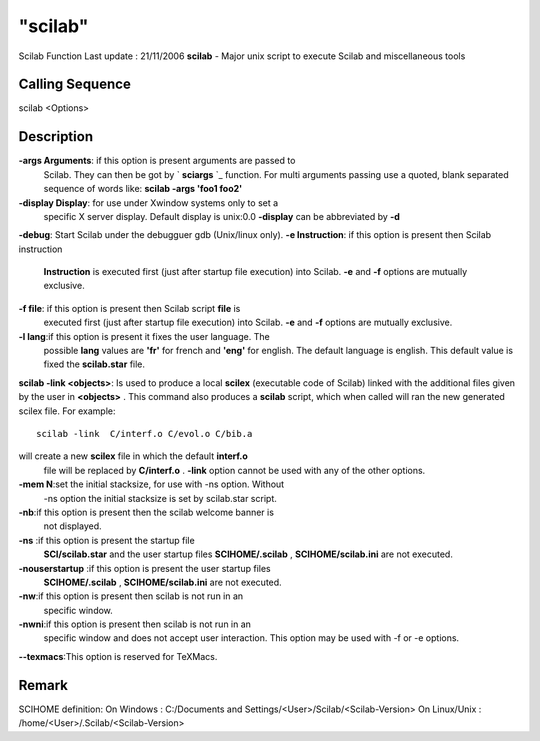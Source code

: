 ====
"scilab"
====

Scilab Function Last update : 21/11/2006
**scilab** - Major unix script to execute Scilab and miscellaneous
tools



Calling Sequence
~~~~~~~~~~~~~~~~

scilab <Options>




Description
~~~~~~~~~~~

**-args Arguments**: if this option is present arguments are passed to
  Scilab. They can then be got by ` **sciargs** `_ function. For multi
  arguments passing use a quoted, blank separated sequence of words
  like: **scilab -args 'foo1 foo2'**
**-display Display**: for use under Xwindow systems only to set a
  specific X server display. Default display is unix:0.0 **-display**
  can be abbreviated by **-d**
**-debug**: Start Scilab under the debugguer gdb (Unix/linux only).
**-e Instruction**: if this option is present then Scilab instruction
  **Instruction** is executed first (just after startup file execution)
  into Scilab. **-e** and **-f** options are mutually exclusive.
**-f file**: if this option is present then Scilab script **file** is
  executed first (just after startup file execution) into Scilab. **-e**
  and **-f** options are mutually exclusive.
**-l lang**:if this option is present it fixes the user language. The
  possible **lang** values are **'fr'** for french and **'eng'** for
  english. The default language is english. This default value is fixed
  the **scilab.star** file.
**scilab -link <objects>**: Is used to produce a local **scilex**
(executable code of Scilab) linked with the additional files given by
the user in **<objects>** . This command also produces a **scilab**
script, which when called will ran the new generated scilex file. For
example:

::

    
    	  
    	  scilab -link  C/interf.o C/evol.o C/bib.a
    	  
    	

will create a new **scilex** file in which the default **interf.o**
  file will be replaced by **C/interf.o** . **-link** option cannot be
  used with any of the other options.
**-mem N**:set the initial stacksize, for use with -ns option. Without
  -ns option the initial stacksize is set by scilab.star script.
**-nb**:if this option is present then the scilab welcome banner is
  not displayed.
**-ns** :if this option is present the startup file
  **SCI/scilab.star** and the user startup files **SCIHOME/.scilab** ,
  **SCIHOME/scilab.ini** are not executed.
**-nouserstartup** :if this option is present the user startup files
  **SCIHOME/.scilab** , **SCIHOME/scilab.ini** are not executed.
**-nw**:if this option is present then scilab is not run in an
  specific window.
**-nwni**:if this option is present then scilab is not run in an
  specific window and does not accept user interaction. This option may
  be used with -f or -e options.
**--texmacs**:This option is reserved for TeXMacs.




Remark
~~~~~~

SCIHOME definition: On Windows : C:/Documents and
Settings/<User>/Scilab/<Scilab-Version> On Linux/Unix :
/home/<User>/.Scilab/<Scilab-Version>

.. _
        : ://./utilities/../programming/sciargs.htm


